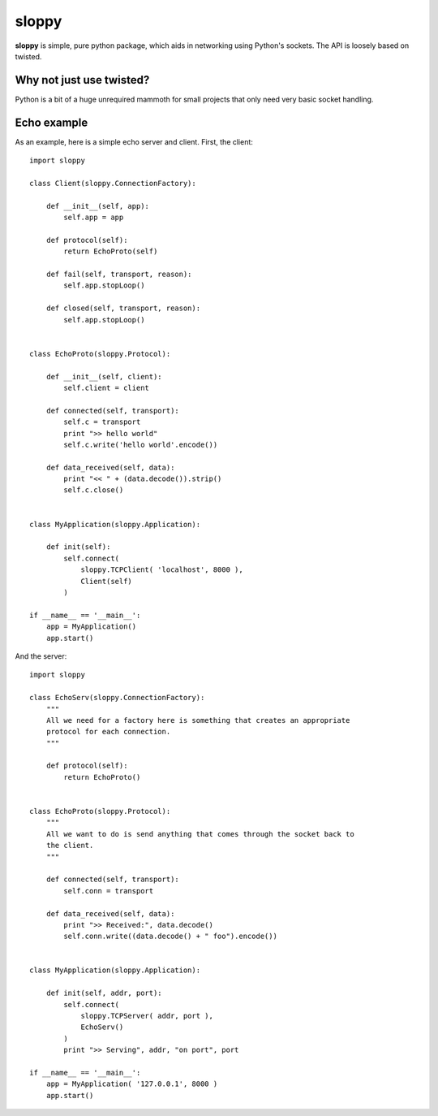 --------
sloppy
--------

**sloppy** is simple, pure python package, which aids in networking using
Python's sockets. The API is loosely based on twisted.

=========================
Why not just use twisted?
=========================

Python is a bit of a huge unrequired mammoth for small projects that only need
very basic socket handling.

=============
Echo example
=============

As an example, here is a simple echo server and client. First, the client::

    import sloppy
    
    class Client(sloppy.ConnectionFactory):
        
        def __init__(self, app):
            self.app = app
        
        def protocol(self):
            return EchoProto(self)
        
        def fail(self, transport, reason):
            self.app.stopLoop()
        
        def closed(self, transport, reason):
            self.app.stopLoop()
        

    class EchoProto(sloppy.Protocol):
        
        def __init__(self, client):
            self.client = client
        
        def connected(self, transport):
            self.c = transport
            print ">> hello world"
            self.c.write('hello world'.encode())
        
        def data_received(self, data):
            print "<< " + (data.decode()).strip()
            self.c.close()


    class MyApplication(sloppy.Application):
        
        def init(self):
            self.connect(
                sloppy.TCPClient( 'localhost', 8000 ),
                Client(self)
            )

    if __name__ == '__main__':
        app = MyApplication()
        app.start()

And the server::

    import sloppy

    class EchoServ(sloppy.ConnectionFactory):
        """
        All we need for a factory here is something that creates an appropriate
        protocol for each connection.
        """
        
        def protocol(self):
            return EchoProto()
        

    class EchoProto(sloppy.Protocol):
        """
        All we want to do is send anything that comes through the socket back to
        the client.
        """
        
        def connected(self, transport):
            self.conn = transport
        
        def data_received(self, data):
            print ">> Received:", data.decode()
            self.conn.write((data.decode() + " foo").encode())


    class MyApplication(sloppy.Application):
        
        def init(self, addr, port):
            self.connect(
                sloppy.TCPServer( addr, port ),
                EchoServ()
            )
            print ">> Serving", addr, "on port", port

    if __name__ == '__main__':
        app = MyApplication( '127.0.0.1', 8000 )
        app.start()

